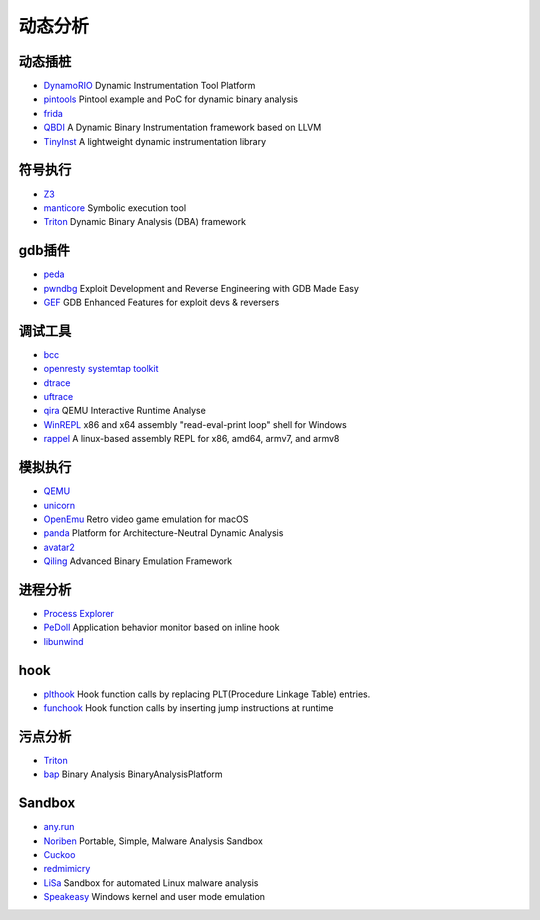 动态分析
========================================

动态插桩
----------------------------------------
- `DynamoRIO <https://github.com/DynamoRIO/dynamorio>`_ Dynamic Instrumentation Tool Platform
- `pintools <https://github.com/jonathansalwan/pintools>`_ Pintool example and PoC for dynamic binary analysis
- `frida <https://github.com/frida/frida>`_
- `QBDI <https://github.com/QBDI/QBDI>`_ A Dynamic Binary Instrumentation framework based on LLVM
- `TinyInst <https://github.com/googleprojectzero/TinyInst>`_ A lightweight dynamic instrumentation library

符号执行
----------------------------------------
- `Z3 <https://github.com/Z3Prover/z3>`_
- `manticore <https://github.com/trailofbits/manticore>`_  Symbolic execution tool
- `Triton <https://github.com/JonathanSalwan/Triton>`_ Dynamic Binary Analysis (DBA) framework

gdb插件
----------------------------------------
- `peda <https://github.com/longld/peda>`_
- `pwndbg <https://github.com/pwndbg/pwndbg>`_ Exploit Development and Reverse Engineering with GDB Made Easy
- `GEF <https://github.com/hugsy/gef>`_ GDB Enhanced Features for exploit devs & reversers

调试工具
----------------------------------------
- `bcc <https://github.com/iovisor/bcc>`_
- `openresty systemtap toolkit <https://github.com/openresty/openresty-systemtap-toolkit>`_
- `dtrace <https://github.com/dtrace4linux/linux>`_
- `uftrace <https://github.com/namhyung/uftrace>`_
- `qira <https://github.com/geohot/qira>`_ QEMU Interactive Runtime Analyse
- `WinREPL <https://github.com/zerosum0x0/WinREPL>`_ x86 and x64 assembly "read-eval-print loop" shell for Windows
- `rappel <https://github.com/yrp604/rappel>`_ A linux-based assembly REPL for x86, amd64, armv7, and armv8

模拟执行
----------------------------------------
- `QEMU <https://github.com/qemu/>`_
- `unicorn <https://github.com/unicorn-engine/unicorn>`_
- `OpenEmu <https://github.com/OpenEmu/OpenEmu>`_ Retro video game emulation for macOS
- `panda <https://github.com/panda-re/panda>`_ Platform for Architecture-Neutral Dynamic Analysis
- `avatar2 <https://github.com/avatartwo/avatar2>`_
- `Qiling <https://github.com/qilingframework/qiling>`_ Advanced Binary Emulation Framework

进程分析
----------------------------------------
- `Process Explorer <https://docs.microsoft.com/en-us/sysinternals/downloads/process-explorer>`_
- `PeDoll <https://github.com/matrixcascade/PeDoll>`_ Application behavior monitor based on inline hook
- `libunwind <https://github.com/libunwind/libunwind>`_

hook
----------------------------------------
- `plthook <https://github.com/kubo/plthook>`_ Hook function calls by replacing PLT(Procedure Linkage Table) entries.
- `funchook <https://github.com/kubo/funchook>`_ Hook function calls by inserting jump instructions at runtime

污点分析
----------------------------------------
- `Triton <https://github.com/JonathanSalwan/Triton>`_
- `bap <https://github.com/BinaryAnalysisPlatform/bap>`_ Binary Analysis BinaryAnalysisPlatform

Sandbox
----------------------------------------
- `any.run <https://app.any.run/>`_
- `Noriben <https://github.com/Rurik/Noriben>`_ Portable, Simple, Malware Analysis Sandbox
- `Cuckoo <https://cuckoosandbox.org/>`_
- `redmimicry <https://redmimicry.com/>`_
- `LiSa <https://github.com/danieluhricek/LiSa>`_ Sandbox for automated Linux malware analysis
- `Speakeasy <https://github.com/fireeye/speakeasy>`_ Windows kernel and user mode emulation
